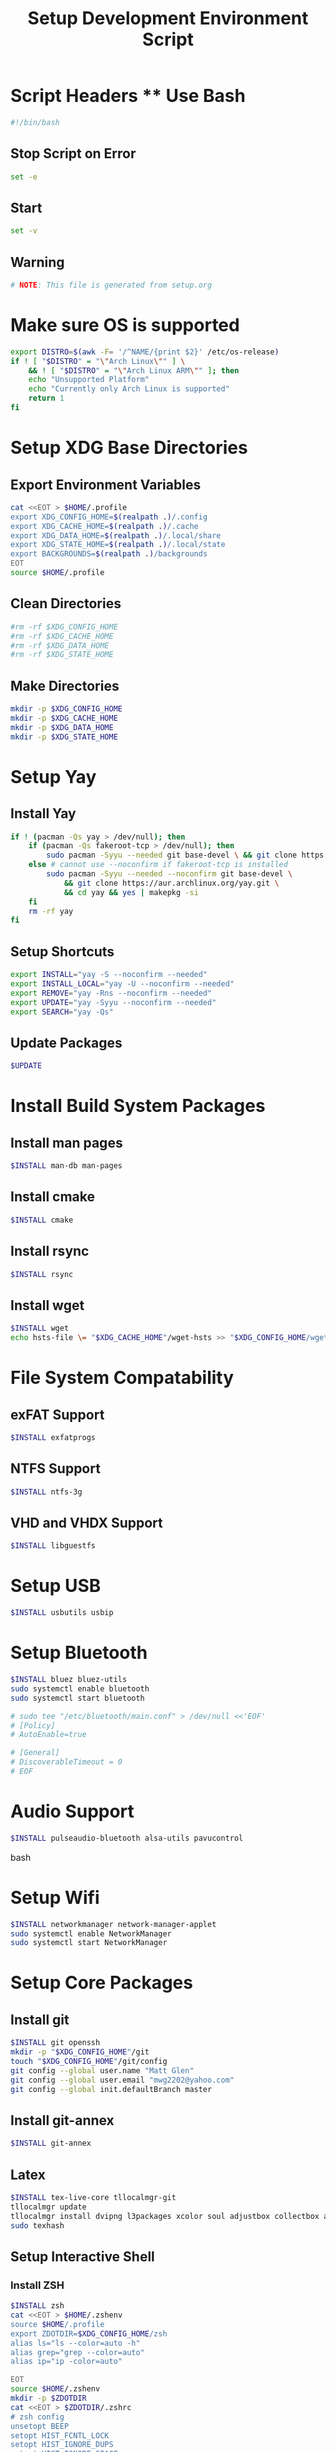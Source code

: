 #+title: Setup Development Environment Script
#+PROPERTY: header-args:bash :tangle ./setup.sh :results none
* Script Headers ** Use Bash
#+begin_src bash
#!/bin/bash
#+end_src

** Stop  Script on Error
#+begin_src bash
set -e
#+end_src

** Start
#+begin_src bash
set -v
#+end_src

**  Warning
#+begin_src bash
# NOTE: This file is generated from setup.org
#+end_src

* Make sure OS is supported
#+begin_src bash
export DISTRO=$(awk -F= '/^NAME/{print $2}' /etc/os-release)
if ! [ "$DISTRO" = "\"Arch Linux\"" ] \
    && ! [ "$DISTRO" = "\"Arch Linux ARM\"" ]; then 
    echo "Unsupported Platform"
    echo "Currently only Arch Linux is supported"
    return 1
fi
#+end_src

* Setup XDG Base Directories
** Export Environment Variables
#+begin_src bash
cat <<EOT > $HOME/.profile
export XDG_CONFIG_HOME=$(realpath .)/.config
export XDG_CACHE_HOME=$(realpath .)/.cache
export XDG_DATA_HOME=$(realpath .)/.local/share
export XDG_STATE_HOME=$(realpath .)/.local/state
export BACKGROUNDS=$(realpath .)/backgrounds
EOT
source $HOME/.profile
#+end_src

** Clean Directories
#+begin_src bash
#rm -rf $XDG_CONFIG_HOME
#rm -rf $XDG_CACHE_HOME
#rm -rf $XDG_DATA_HOME
#rm -rf $XDG_STATE_HOME
#+end_src

** Make Directories
#+begin_src bash
mkdir -p $XDG_CONFIG_HOME
mkdir -p $XDG_CACHE_HOME
mkdir -p $XDG_DATA_HOME
mkdir -p $XDG_STATE_HOME
#+end_src

* Setup Yay
** Install Yay
#+begin_src bash
if ! (pacman -Qs yay > /dev/null); then
    if (pacman -Qs fakeroot-tcp > /dev/null); then
        sudo pacman -Syyu --needed git base-devel \ && git clone https://aur.archlinux.org/yay.git \ && cd yay && yes | makepkg -si
    else # cannot use --noconfirm if fakeroot-tcp is installed
        sudo pacman -Syyu --needed --noconfirm git base-devel \
            && git clone https://aur.archlinux.org/yay.git \
            && cd yay && yes | makepkg -si
    fi
    rm -rf yay
fi
#+end_src

** Setup Shortcuts
#+begin_src bash
export INSTALL="yay -S --noconfirm --needed"
export INSTALL_LOCAL="yay -U --noconfirm --needed"
export REMOVE="yay -Rns --noconfirm --needed"
export UPDATE="yay -Syyu --noconfirm --needed"
export SEARCH="yay -Qs"
#+end_src

** Update Packages
#+begin_src bash
$UPDATE
#+end_src

* Install Build System Packages
** Install man pages
#+begin_src bash
$INSTALL man-db man-pages
#+end_src

** Install cmake
#+begin_src bash
$INSTALL cmake
#+end_src

** Install rsync
#+begin_src bash
$INSTALL rsync
#+end_src

** Install wget
#+begin_src bash
$INSTALL wget
echo hsts-file \= "$XDG_CACHE_HOME"/wget-hsts >> "$XDG_CONFIG_HOME/wgetrc"
#+end_src

* File System Compatability
** exFAT Support
#+begin_src bash
$INSTALL exfatprogs
#+end_src

** NTFS Support
#+begin_src bash
$INSTALL ntfs-3g
#+end_src

** VHD and VHDX Support
#+begin_src bash
$INSTALL libguestfs
#+end_src

* Setup USB
#+begin_src bash
$INSTALL usbutils usbip
#+end_src

* Setup Bluetooth
#+begin_src bash
$INSTALL bluez bluez-utils
sudo systemctl enable bluetooth
sudo systemctl start bluetooth

# sudo tee "/etc/bluetooth/main.conf" > /dev/null <<'EOF'
# [Policy]
# AutoEnable=true

# [General]
# DiscoverableTimeout = 0
# EOF
#+end_src

* Audio Support
#+begin_src bash
$INSTALL pulseaudio-bluetooth alsa-utils pavucontrol
#+end_src bash

* Setup Wifi
#+begin_src bash
$INSTALL networkmanager network-manager-applet
sudo systemctl enable NetworkManager
sudo systemctl start NetworkManager
#+end_src

* Setup Core Packages
** Install git
#+begin_src bash
$INSTALL git openssh
mkdir -p "$XDG_CONFIG_HOME"/git
touch "$XDG_CONFIG_HOME"/git/config
git config --global user.name "Matt Glen"
git config --global user.email "mwg2202@yahoo.com"
git config --global init.defaultBranch master
#+end_src

** Install git-annex
#+begin_src bash
$INSTALL git-annex
#+end_src

** Latex
#+begin_src bash
$INSTALL tex-live-core tllocalmgr-git
tllocalmgr update
tllocalmgr install dvipng l3packages xcolor soul adjustbox collectbox amsmath amssymb siunitx
sudo texhash
#+end_src

** Setup Interactive Shell
*** Install ZSH
#+begin_src bash
$INSTALL zsh
cat <<EOT > $HOME/.zshenv
source $HOME/.profile
export ZDOTDIR=$XDG_CONFIG_HOME/zsh
alias ls="ls --color=auto -h"
alias grep="grep --color=auto"
alias ip="ip -color=auto"

EOT
source $HOME/.zshenv
mkdir -p $ZDOTDIR
cat <<EOT > $ZDOTDIR/.zshrc
# zsh config
unsetopt BEEP
setopt HIST_FCNTL_LOCK
setopt HIST_IGNORE_DUPS
setopt HIST_IGNORE_SPACE
setopt SHARE_HISTORY
unsetopt HIST_EXPIRE_DUPS_FIRST
unsetopt EXTENDED_HISTORY
HISTSIZE="10000"
SAVEHIST="10000"
HISTFILE="$XDG_STATE_HOME/zsh/history"
mkdir -p "$(dirname "$HISTFILE")"

EOT
#+end_src

*** Setup Pure (ZSH Theme)
#+begin_src bash
if (mkdir "$XDG_CONFIG_HOME"/zsh/pure); then
    git clone https://github.com/sindresorhus/pure.git "$XDG_CONFIG_HOME"/zsh/pure
fi
cat <<EOT >> $ZDOTDIR/.zshrc
# pure config
fpath+="$XDG_CONFIG_HOME"/zsh/pure
autoload -U promptinit; promptinit
zstyle :prompt:pure:prompt:success color green
zstyle :prompt:pure:prompt:error color red
zstyle :prompt:pure:prompt:continuation color white
zstyle :prompt:pure:virtualenv color white
zstyle :prompt:pure:execution_time color white
zstyle :prompt:pure:git:stash show yes
zstyle :prompt:pure:git:stash color white
zstyle :prompt:pure:git:arrow color white
zstyle :prompt:pure:git:action color white
zstyle :prompt:pure:git:dirty color white
zstyle :prompt:pure:git:branch color white
zstyle :prompt:pure:git:branch:cached color red
zstyle :prompt:pure:path color white
zstyle :prompt:pure:host color white
zstyle :prompt:pure:user color white
zstyle :prompt:pure:user:root color magenta
prompt pure

EOT
#+end_src

** Setup Neovim
#+begin_src bash
$INSTALL neovim
mkdir -p $XDG_CONFIG_HOME/nvim
curl -fLo $XDG_DATA_HOME/nvim/site/autoload/plug.vim --create-dirs https://raw.githubusercontent.com/junegunn/vim-plug/master/plug.vim
cat <<EOT > $XDG_CONFIG_HOME/nvim/init.vim
call plug#begin('$XDG_CONFIG_HOME/nvim/plugged')
Plug 'jacoborus/tender.vim'
Plug 'LnL7/vim-nix'
Plug 'rust-lang/rust.vim'
Plug 'vim-airline/vim-airline'
Plug 'vim-airline/vim-airline-themes'
Plug 'airblade/vim-gitgutter'
Plug 'tpope/vim-surround'
Plug 'tpope/vim-fugitive'
Plug 'tpope/vim-commentary'
call plug#end()

set number relativenumber       " set line-numbers to be relative
set nohlsearch                  " no highlight search
set mouse=a                     " recognize and enable mouse
set tabstop=4                   " show existing tab as 4 spaces
set shiftwidth=4                " use 4 spaces when indenting with '>'
set expandtab                   " on pressing tab, insert 4 spaces
set termguicolors               " use terminal colors
let g:airline_powerlin_fonts=1  " set airline theme
colorscheme tender              " change the colorscheme
let g:airline_theme = 'tender'  " change airline colorscheme

EOT
cat <<EOT >> $ZDOTDIR/.zshrc
# neovim config
alias vi=nvim
alias vim=nvim
export EDITOR=nvim
export VISUAL=nvim

EOT
#+end_src

** Setup Emacs
*** Install Emacs
#+begin_src bash
$INSTALL emacs
#+end_src

*** Install Fonts
#+begin_src bash
$INSTALL cantarell-fonts ttf-fira-code
#+end_src

*** Apply Theme
#+begin_src bash
mkdir -p .config/emacs
ln ./doom-moonless-theme.el .config/emacs/doom-moonless-theme.el
#+end_src

*** Additional vterm configuration
#+begin_src bash
cat <<EOT >> $ZDOTDIR/.zshrc
# emacs config
vterm_printf(){
    if [ -n "\$TMUX" ] && ([ "\${TERM%%-*}" = "tmux" ] \
       || [ "\${TERM%%-*}" = "screen" ] ); then
        printf "\ePtmux;\e\e]%s\007\e\\\" "\$1"
    elif [ "\${TERM%%-*}" = "screen" ]; then
        printf "\eP\e]%s\007\e\\\" "\$1"
    else
        printf "\e]%s\e\\\" "\$1"
    fi
}

EOT
#+end_src

*** Tangle Emacs Config
**** Setup Nim and Nimble
#+begin_src bash
$INSTALL nim nimble
mkdir -p "$XDG_CONFIG_HOME"/nimble
mkdir -p "$XDG_DATA_HOME"/nimble
cat <<EOT > "$XDG_CONFIG_HOME"/nimble/nimble.ini
nimbleDir = "$XDG_DATA_HOME/nimble"

EOT
#+end_src

**** Setup ntangle
#+begin_src bash
nimble install -y ntangle
cat <<EOT >> $ZDOTDIR/.zshrc
# ntangle config
alias ntangle="$XDG_DATA_HOME"/nimble/bin/ntangle

EOT
#+end_src

**** Tangle Config
#+begin_src bash
mkdir -p .config/emacs
"$XDG_DATA_HOME"/nimble/bin/ntangle emacs.org
#+end_src

*** Enable Emacs Daemon
#+begin_src bash
mkdir -p "$XDG_CONFIG_HOME"/systemd/user/
cat <<EOT > "$XDG_CONFIG_HOME"/systemd/user/emacs.service
[Unit]
Description=Emacs
Documentation=info:emacs man:emacs(1) https://gnu.org/software/emacs/

[Service]
type=forking
ExecStart=/user/bin/emacs --daemon
ExecStop=/usr/bin/emacsclient --eval "(kill-emacs)"
Environment=SSH_AUTH_SOCK=%t/keyring/ssh
Restart=on_failure

[Install]
WantedBy=default.target

EOT

rm -rf ~/.emacs.d
ln -s $XDG_CONFIG_HOME/emacs ~/.emacs.d

systemctl enable --user emacs
systemctl start --user emacs
#+end_src

** Setup Podman
#+begin_src bash
$INSTALL podman
echo "unqualified-search-registries = ['docker.io']" \
    | sudo tee /etc/containers/registries.conf
#+end_src

** Install Other Applications
#+begin_src bash
$INSTALL firefox bitwarden bitwarden-cli
#+end_src

* Systemwide Hotkeys
#+begin_src bash
$INSTALL sxhkd brightnessctl pulsemixer
mkdir -p $XDG_CONFIG_HOME/autostart
cat <<EOT > $XDG_CONFIG_HOME/autostart/sxhkd.desktop
[Desktop Entry]
Name=sxhkd
Comment=Simple X hotkey daemon
Exec=/usr/bin/sxhkd
Terminal=false
Type=Application

EOT
mkdir -p $XDG_CONFIG_HOME/sxhkd
cat <<EOT > $XDG_CONFIG_HOME/sxhkd/sxhkdrc
# Brightness Keys
XF86MonBrightness{Up,Down}
    brightnessctl s 10{+,-}

# Volume Keys
XF86Audio{Raise,Lower}Volume
    pulsemixer --change-volume {+,-}10
XF86AudioMute
    pulsemixer --toggle-mute

EOT

#+end_src

* Virtualization
** Notes
[[https://wiki.archlinux.org/title/libvirt]]
[[https://serverfault.com/questions/208693/difference-between-kvm-and-qemu]]
*** Basics
- *KVM* stands for *Kernel-Based Virtual Machine*.
- *Libvirt* provides a daemon and client to manipulate VMs for convenience
- *QEMU* is the hypervisor. QEMU also includes a long list of peripheral emulators
- *KQEMU* is a kernel module based off of QEMu that has optimizations for converting between a physical and virtual CPU of the same architecture (It can't just directly pass the code to the physical CPU, as it needs to replace privileged instructions with context switches). This served as a software-only "accelerator" and was made obsolete by KVM.
- A *guest domain* is the same as a *virtual machine* when talking about OS Virtualization. You will see this term be brought up in ~virsh~ documentation
- A *pool* is a location where storage volumes can be kept. *Volumes* are another name for *virtual disks* or *virtual machine images*. Pool locations can be a directory, network filesystem, or partition.
- On the system-level, ~/var/lib/libvirt/images/~ will be activated by default. On a user session, ~virt-manager~ creates ~$HOME/VirtualMachines~
- ~virsh~ and ~virt-manager~ can be used to manage pools, volumes, and domains
- ~virt-install~ and ~virt-manager~ can be used to create new domains
- ~virsh~ can be used to start, shutdown, destory (forceful shutdown), and autostart domains
- ~virsh~ can also be used to quickly edit a domain's XML configuration
*** Libvirt Networking
- Four network types that can be created to connect a domain to:
  1. *Bridge*: A virtual device. Shares data directly with a physical device
  2. *Network*: A virtual network. Can share with other domains. Libvirt offers manyy virtual network modes, such as NAT mode, routed mode, and isolated mode.
  3. *Macvtap*: Connect directly to a host physical interface
  4. *User*: Local ability networking. use this only for a user-session
- Libvirt handles DHCP and DNS with ~dnsmasq~, launching a separate instance for every virtual network. It also adds ~iptables~ rules for proper routing. Running ~dnsmasq~ on the host sytem could interfere with libvirts version.
*** KVM vs QEMU Notes
[[https://cloudbuilder.in/blogs/2014/03/09/kvm-and-qemu/]]
- Modern processors support *virtualization extensions*. Intel uses VT-x and AMD uses AMD-V. These technologies directly map physical CPU instructions to virtual CPU instructions.
- KVM is a kernel module that adds VT-x and AMD-V support.
- QEMU can be configured to either use KVM for hardware acceleration, otherwise it will use TCG (Tiny Code Generate) to translate instructions
- QEMU is a type-2 hypervisor but when paired with KVM it can act as a type-1 hypervisor
*** 9P Protocol
File system directories can be shared using the 9P protocol. See [[https://wiki.archlinux.org/title/libvirt#9p]] for more information.

** Setup Virtualization
#+begin_src bash
$INSTALL libvert qemu

# Network Connectivity with Virtual Machine #
$INSTALL iptables-nft \  # NAT/DHCP Netowrking (iptables!=iptables-nft)
         dnsmasq \       # NAT/DHCP Netowrking
         bridge-utils \  # Bridged Networking
         openbsd-netcat  # Remote Management over SSH

# Client Software #
$INSTALL virsh \         # Managing and configuring domains
         virt-manager    # Graphically manage KVM, Xen or LXC

# Other Software #
$INSTALL libguestfs \  # Access and modify virtual machine disk images
         edk2-ovmf     # UEFI Support
         
# Members of the libvirt group have passwordless access to the RW daemon socket by default.
sudo usermod -aG libvirt ${whoami}
sudo usermod -aG kvm ${whoami}

sudo systemctl enable libvirtd # Also enables virtlogd and virtlockd
sudo systemctl start virtlogd
sudo systemctl start libvirtd

# Make sure to set user = /etc/libvirt/qemu.conf
#+end_src

** Wine
#+begin_src bash
$INSTALL wine wine-mono wine-gecko
#+end_src

** OSX Machine
#+begin_src bash
#git clone --depth 1 --recursive https://github.com/kholia/OSX-KVM.git
#cd OSX-KVM && (echo "4" > ./fetch-macOS-v2.py)
#cd OSX-KVM && qemu-img convert BaseSystem.dmg -O raw BaseSystem.img
#cd OSX-KVM && qemu-img create -f qcow2 mac_hdd_ng.img 128G
#Installation
#cd OSX-KVM && ./OpenCore-Boot.sh
#+end_src

* Other Applications
** Redshift
#+begin_src bash
$INSTALL redshift
#+end_src

** OBS Studio
#+begin_src bash
$INSTALL obs-studio
#+end_src

* Display Managers
** Configure X11
#+begin_src bash
# mkdir -p $XDG_CONFIG_HOME/X11
# echo "Xft.dpi: 282" > $XDG_CONFIG_HOME/X11/xresources
echo "Xft.dpi: 200" > ~/.Xresources
#+end_src

** LightDM
*** Install LightDM
#+begin_src bash
$INSTALL lightdm
systemctl enable lightdm
#+end_src

*** Install LightDM Theme
#+begin_src bash
$INSTALL lightdm-webkit2-greeter lightdm-webkit-theme-litarvan
sudo tee "/etc/lightdm/lightdm.conf" > /dev/null <<'EOF'
#
# General configuration
#
# start-default-seat = True to always start one seat if none are defined in the configuration
# greeter-user = User to run greeter as
# minimum-display-number = Minimum display number to use for X servers
# minimum-vt = First VT to run displays on
# lock-memory = True to prevent memory from being paged to disk
# user-authority-in-system-dir = True if session authority should be in the system location
# guest-account-script = Script to be run to setup guest account
# logind-check-graphical = True to on start seats that are marked as graphical by logind
# log-directory = Directory to log information to
# run-directory = Directory to put running state in
# cache-directory = Directory to cache to
# sessions-directory = Directory to find sessions
# remote-sessions-directory = Directory to find remote sessions
# greeters-directory = Directory to find greeters
# backup-logs = True to move add a .old suffix to old log files when opening new ones
# dbus-service = True if LightDM provides a D-Bus service to control it
#
[LightDM]
#start-default-seat=true
#greeter-user=lightdm
#minimum-display-number=0
#minimum-vt=7 # Setting this to a value < 7 implies security issues, see FS#46799
#lock-memory=true
#user-authority-in-system-dir=false
#guest-account-script=guest-account
#logind-check-graphical=false
#log-directory=/var/log/lightdm
run-directory=/run/lightdm
#cache-directory=/var/cache/lightdm
#sessions-directory=/usr/share/lightdm/sessions:/usr/share/xsessions:/usr/share/wayland-sessions
#remote-sessions-directory=/usr/share/lightdm/remote-sessions
#greeters-directory=$XDG_DATA_DIRS/lightdm/greeters:$XDG_DATA_DIRS/xgreeters
#backup-logs=true
#dbus-service=true

#
# Seat configuration
#
# Seat configuration is matched against the seat name glob in the section, for example:
# [Seat:*] matches all seats and is applied first.
# [Seat:seat0] matches the seat named "seat0".
# [Seat:seat-thin-client*] matches all seats that have names that start with "seat-thin-client".
#
# type = Seat type (local, xremote)
# pam-service = PAM service to use for login
# pam-autologin-service = PAM service to use for autologin
# pam-greeter-service = PAM service to use for greeters
# xserver-command = X server command to run (can also contain arguments e.g. X -special-option)
# xmir-command = Xmir server command to run (can also contain arguments e.g. Xmir -special-option)
# xserver-config = Config file to pass to X server
# xserver-layout = Layout to pass to X server
# xserver-allow-tcp = True if TCP/IP connections are allowed to this X server
# xserver-share = True if the X server is shared for both greeter and session
# xserver-hostname = Hostname of X server (only for type=xremote)
# xserver-display-number = Display number of X server (only for type=xremote)
# xdmcp-manager = XDMCP manager to connect to (implies xserver-allow-tcp=true)
# xdmcp-port = XDMCP UDP/IP port to communicate on
# xdmcp-key = Authentication key to use for XDM-AUTHENTICATION-1 (stored in keys.conf)
# greeter-session = Session to load for greeter
# greeter-hide-users = True to hide the user list
# greeter-allow-guest = True if the greeter should show a guest login option
# greeter-show-manual-login = True if the greeter should offer a manual login option
# greeter-show-remote-login = True if the greeter should offer a remote login option
# user-session = Session to load for users
# allow-user-switching = True if allowed to switch users
# allow-guest = True if guest login is allowed
# guest-session = Session to load for guests (overrides user-session)
# session-wrapper = Wrapper script to run session with
# greeter-wrapper = Wrapper script to run greeter with
# guest-wrapper = Wrapper script to run guest sessions with
# display-setup-script = Script to run when starting a greeter session (runs as root)
# display-stopped-script = Script to run after stopping the display server (runs as root)
# greeter-setup-script = Script to run when starting a greeter (runs as root)
# session-setup-script = Script to run when starting a user session (runs as root)
# session-cleanup-script = Script to run when quitting a user session (runs as root)
# autologin-guest = True to log in as guest by default
# autologin-user = User to log in with by default (overrides autologin-guest)
# autologin-user-timeout = Number of seconds to wait before loading default user
# autologin-session = Session to load for automatic login (overrides user-session)
# autologin-in-background = True if autologin session should not be immediately activated
# exit-on-failure = True if the daemon should exit if this seat fails
#
[Seat:*]
#type=local
#pam-service=lightdm
#pam-autologin-service=lightdm-autologin
#pam-greeter-service=lightdm-greeter
#xserver-command=X
#xmir-command=Xmir
#xserver-config=
#xserver-layout=
#xserver-allow-tcp=false
#xserver-share=true
#xserver-hostname=
#xserver-display-number=
#xdmcp-manager=
#xdmcp-port=177
#xdmcp-key=
greeter-session=lightdm-webkit2-greeter
#greeter-hide-users=false
#greeter-allow-guest=true
#greeter-show-manual-login=false
#greeter-show-remote-login=true
#user-session=default
#allow-user-switching=true
#allow-guest=true
#guest-session=
session-wrapper=/etc/lightdm/Xsession
#greeter-wrapper=
#guest-wrapper=
#display-setup-script=
#display-stopped-script=
#greeter-setup-script=
#session-setup-script=
#session-cleanup-script=
#autologin-guest=false
#autologin-user=
#autologin-user-timeout=0
#autologin-in-background=false
#autologin-session=
#exit-on-failure=false

#
# XDMCP Server configuration
#
# enabled = True if XDMCP connections should be allowed
# port = UDP/IP port to listen for connections on
# listen-address = Host/address to listen for XDMCP connections (use all addresses if not present)
# key = Authentication key to use for XDM-AUTHENTICATION-1 or blank to not use authentication (stored in keys.conf)
# hostname = Hostname to report to XDMCP clients (defaults to system hostname if unset)
#
# The authentication key is a 56 bit DES key specified in hex as 0xnnnnnnnnnnnnnn.  Alternatively
# it can be a word and the first 7 characters are used as the key.
#
[XDMCPServer]
#enabled=false
#port=177
#listen-address=
#key=
#hostname=

#
# VNC Server configuration
#
# enabled = True if VNC connections should be allowed
# command = Command to run Xvnc server with
# port = TCP/IP port to listen for connections on
# listen-address = Host/address to listen for VNC connections (use all addresses if not present)
# width = Width of display to use
# height = Height of display to use
# depth = Color depth of display to use
#
[VNCServer]
#enabled=false
#command=Xvnc
#port=5900
#listen-address=
#width=1024
#height=768
#depth=8

EOF

sudo tee "/etc/lightdm/lightdm-webkit2-greeter.conf" > /dev/null <<'EOF'
#
# [greeter]
# debug_mode          = Greeter theme debug mode.
# detect_theme_errors = Provide an option to load a fallback theme when theme errors are detected.
# screensaver_timeout = Blank the screen after this many seconds of inactivity.
# secure_mode         = Don't allow themes to make remote http requests.
# time_format         = A moment.js format string so the greeter can generate localized time for display.
# time_language       = Language to use when displaying the time or "auto" to use the system's language.
# webkit_theme        = Webkit theme to use.
#
# NOTE: See moment.js documentation for format string options: http://momentjs.com/docs/#/displaying/format/
#

[greeter]
debug_mode          = false
detect_theme_errors = true
screensaver_timeout = 300
secure_mode         = true
time_format         = LT
time_language       = auto
webkit_theme        = litarvan

#
# [branding]
# background_images = Path to directory that contains background images for use by themes.
# logo              = Path to logo image for use by greeter themes.
# user_image        = Default user image/avatar. This is used by themes for users that have no .face image.
#
# NOTE: Paths must be accessible to the lightdm system user account (so they cannot be anywhere in /home)
#

[branding]
background_images = /usr/share/backgrounds
logo              = /usr/share/pixmaps/archlinux-logo.svg
user_image        = /usr/share/pixmaps/archlinux-user.svg


EOF
#+end_src

* Window Manager
** Setup EXWM

#+begin_src bash
$INSTALL xorg dbus xorg-xrdb
sudo mkdir -p /usr/share/xsessions/
sudo tee "/usr/share/xsessions/exwm.desktop" > /dev/null <<'EOF'
[Desktop Entry]
Name=exwm
Type=Application
Icon=exwm
Comment=The Emacs X Window Manager
TryExec=emacs
Exec=emacs -fg --debug-init
EOF

#+end_src

** Background Image
#+begin_src bash
$INSTALL picom feh
#+end_src

** Polybar
#+begin_src bash
$INSTALL polybar
mkdir -p $XDG_CONFIG_HOME/polybar
#+end_src

*** Global Settings
#+begin_src bash
cat <<EOT > $XDG_CONFIG_HOME/polybar/config
[settings]
screenchange-reload = true

[global/wm]
margin-top = 0
margin-bottom = 0
EOT
#+end_src

*** Themes
**** Doom Tomorrow Night Theme
#+begin_src bash :tangle no
cat <<EOT >> $XDG_CONFIG_HOME/polybar/config
[colors]
background = #aa1d1f21
background-alt = #161719
foreground = #c5c8c6
foreground-alt = #767876
primary = #1d1f21
secondary = #e60053
alert = #bd2c40
EOT
#+end_src

**** Doom Moonless Theme
#+begin_src bash
cat <<EOT >> $XDG_CONFIG_HOME/polybar/config
[colors]
background = #000000
background-alt = #161719
foreground = #c5c8c6
foreground-alt = #767876
primary = #1d1f21
secondary = #e60053
alert = #bd2c40
EOT
#+end_src

*** Panel
#+begin_src bash
cat <<EOT >> $XDG_CONFIG_HOME/polybar/config
[bar/panel]
width = 100%
height = 80
offset-x = 0
offset-y = 0
fixed-center = true
enable-ipc = true

background = \${colors.background}
foreground = \${colors.foreground}

line-size = 3
line-color = #f00

border-size = 0
border-color = #00000000 padding-top = 5
padding-left = 2
padding-right = 2

module-margin = 1

font-0 = "Noto Sans:size=25:weight=bold"
font-1 = "Material Icons:size=35;5"
font-2 = "Font Awesome:size=35;5"

modules-left = date
modules-center = cpu temperature memory
modules-right = wireless-network pulseaudio backlight redshift battery

tray-position = right
tray-padding = 2
tray-maxsize = 28

cursor-click = pointer
cursor-scroll = ns-resize
EOT
#+end_src

*** CPU Utilization
#+begin_src bash
cat <<EOT >> $XDG_CONFIG_HOME/polybar/config
[module/cpu]
type = internal/cpu
interval = 2
format = CPU <label>
click-left = emacsclient -e "(proced)"
label = %percentage:2%%
EOT
#+end_src

*** Date and Time
#+begin_src bash
cat <<EOT >> $XDG_CONFIG_HOME/polybar/config
[module/date]
type = internal/date
interval = 5
date = "%B %d, %Y"
date-alt = "%A %B %d, %Y"
time = %l:%M %p
time-alt = %H:%M:%S

format-prefix-foreground = \${colors.foreground-alt}
label = %date% %time%
EOT
#+end_src

*** Battery
#+begin_src bash
cat <<EOT >> $XDG_CONFIG_HOME/polybar/config
[module/battery]
type = internal/battery
battery = BAT0
adapter = ADP1
full-at = 98
time-format = %-l:%M

label-charging = %percentage%%
format-charging = <animation-charging> <label-charging>
label-discharging = %percentage%%
format-discharging = <ramp-capacity> <label-discharging>

format-full = <ramp-capacity> <label-full>

ramp-capacity-0 = 
ramp-capacity-1 = 
ramp-capacity-2 = 
ramp-capacity-3 = 
ramp-capacity-4 = 

animation-charging-0 = 
animation-charging-1 = 
animation-charging-2 = 
animation-charging-3 = 
animation-charging-4 = 
animation-charging-framerate = 750
EOT
#+end_src

*** Temperature
#+begin_src bash
cat <<EOT >> $XDG_CONFIG_HOME/polybar/config
[module/temperature]
type = internal/temperature
thermal-zone = 0
warn-temperature = 70

format = TEMP <label>
format-warn = TEMP <label-warn>

label = %temperature-c%
label-warn = %temperature-c%!
label-warn-foreground = \${colors.secondary}
EOT
#+end_src

*** Pulse Audio
#+begin_src bash
$INSTALL pulseaudio-control
#+end_src
#+begin_src bash
cat <<EOT >> $XDG_CONFIG_HOME/polybar/config
[module/pulseaudio]
type = custom/script
tail = true
label-padding = 2
label-foreground = $\{colors.foreground}

exec = pulseaudio-control --icons-volume " , " --icon-muted " " --sink-nicknames-from "device.description" --sink-nickname "alsa_output.pci-0000_00_1f.3.analog-stereo: Built In Speakers" listen
click-right = pavucontrol
click-left = pulseaudio-control togmute
click-middle = pulseaudio-control --sink-blacklist "alsa_output.pci-0000_01_00.1.hdmi-stereo-extra2" next-sink
scroll-up = pulseaudio-control up
scroll-down = pulseaudio-control down
EOT
#+end_src

*** Wireless Network
#+begin_src bash
cat <<EOT >> $XDG_CONFIG_HOME/polybar/config
[module/wireless-network]
type = internal/network
interface = wlan0

format-connected =  <label-connected>
format-connected-alt = 
format-disconnected = <label-disconnected>
format-packetloss = <animation-packetloss label-connected>

label-connected = %essid%: %downspeed:2%
label-connected-foreground = #eefafafa

label-disconnected = not connected
label-disconnected-foreground = #66ffffff
EOT
#+end_src

*** Memory                              
#+begin_src bash
cat <<EOT >> $XDG_CONFIG_HOME/polybar/config
[module/memory]
type = internal/memory
interval = 3
format = <label>
label = MEM %percentage_used:2%%
EOT
#+end_src

*** Backlight
#+begin_src bash
cat <<EOT >> $XDG_CONFIG_HOME/polybar/config
[module/backlight]
type = internal/backlight
card = intel_backlight
format = <ramp> <label>
label = %percentage%%
ramp-0 = 
ramp-1 = 
EOT
#+end_src

*** Redshift
#+begin_src bash
mkdir -p $XDG_CONFIG_HOME/polybar/scripts
cat <<EOT > $XDG_CONFIG_HOME/polybar/scripts/env.sh
export REDSHIFT=on
export REDSHIFT_TEMP=5600
EOT

cat <<EOT > $XDG_CONFIG_HOME/polybar/scripts/redshift.sh
#!/bin/sh

envFile=$XDG_CONFIG_HOME/polybar/scripts/env.sh
changeValue=300

changeMode() {
  sed -i "s/REDSHIFT=\$1/REDSHIFT=\$2/g" \$envFile 
  REDSHIFT=\$2
  echo \$REDSHIFT
}

changeTemp() {
  if [ "\$2" -gt 1000 ] && [ "\$2" -lt 25000 ]
  then
    sed -i "s/REDSHIFT_TEMP=\$1/REDSHIFT_TEMP=\$2/g" \$envFile 
    redshift -P -O \$((REDSHIFT_TEMP+changeValue))
  fi
}

case \$1 in 
  toggle) 
    if [ "\$REDSHIFT" = on ];
    then
      changeMode "\$REDSHIFT" off
      redshift -x
    else
      changeMode "\$REDSHIFT" on
      redshift -O "\$REDSHIFT_TEMP"
    fi
    ;;
  increase)
    changeTemp \$((REDSHIFT_TEMP)) \$((REDSHIFT_TEMP+changeValue))
    ;;
  decrease)
    changeTemp \$((REDSHIFT_TEMP)) \$((REDSHIFT_TEMP-changeValue));
    ;;
  temperature)
    case \$REDSHIFT in
      on)
        printf "%dK" "\$REDSHIFT_TEMP"
        ;;
      off)
        printf "off"
        ;;
    esac
    ;;
esac
EOT
chmod +x $XDG_CONFIG_HOME/polybar/scripts/redshift.sh
chmod +x $XDG_CONFIG_HOME/polybar/scripts/env.sh
#+end_src
#+begin_src bash
cat <<EOT >> $XDG_CONFIG_HOME/polybar/config
[module/redshift]
type = custom/script
format-prefix = "Redshift: "
exec = source $XDG_CONFIG_HOME/polybar/scripts/env.sh && $XDG_CONFIG_HOME/polybar/scripts/redshift.sh temperature
click-left = source $XDG_CONFIG_HOME/polybar/scripts/env.sh && $XDG_CONFIG_HOME/polybar/scripts/redshift.sh toggle
scroll-up = source $XDG_CONFIG_HOME/polybar/scripts/env.sh && $XDG_CONFIG_HOME/polybar/scripts/redshift.sh increase
scroll-down = source $XDG_CONFIG_HOME/polybar/scripts/env.sh && $XDG_CONFIG_HOME/polybar/scripts/redshift.sh decrease
interval=0.5
EOT
#+end_src

*** Workspace Indicator
#+begin_src bash
cat <<EOT >> $XDG_CONFIG_HOME/polybar/config
[module/exwm-workspace]
type = custom/ipc
hook-0 = emacsclient -e "exwm-workspace-current-index" | sed -e 's/^"//' -e 's/"$//'
initial = 1
format-padding = 1
EOT
#+end_src
* Change Shell

#+begin_src bash
sudo chsh -s /usr/bin/zsh $(whoami)
#+end_src

